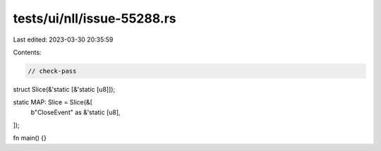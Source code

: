 tests/ui/nll/issue-55288.rs
===========================

Last edited: 2023-03-30 20:35:59

Contents:

.. code-block:: rs

    // check-pass

struct Slice(&'static [&'static [u8]]);

static MAP: Slice = Slice(&[
    b"CloseEvent" as &'static [u8],
]);

fn main() {}


